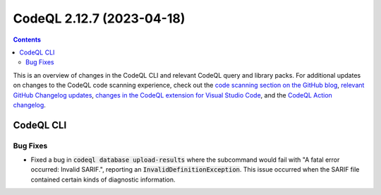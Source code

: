 .. _codeql-cli-2.12.7:

==========================
CodeQL 2.12.7 (2023-04-18)
==========================

.. contents:: Contents
   :depth: 2
   :local:
   :backlinks: none

This is an overview of changes in the CodeQL CLI and relevant CodeQL query and library packs. For additional updates on changes to the CodeQL code scanning experience, check out the `code scanning section on the GitHub blog <https://github.blog/tag/code-scanning/>`__, `relevant GitHub Changelog updates <https://github.blog/changelog/label/code-scanning/>`__, `changes in the CodeQL extension for Visual Studio Code <https://marketplace.visualstudio.com/items/GitHub.vscode-codeql/changelog>`__, and the `CodeQL Action changelog <https://github.com/github/codeql-action/blob/main/CHANGELOG.md>`__.

CodeQL CLI
----------

Bug Fixes
~~~~~~~~~

*   Fixed a bug in :code:`codeql database upload-results` where the subcommand would fail with "A fatal error occurred: Invalid SARIF.", reporting an :code:`InvalidDefinitionException`. This issue occurred when the SARIF file contained certain kinds of diagnostic information.
